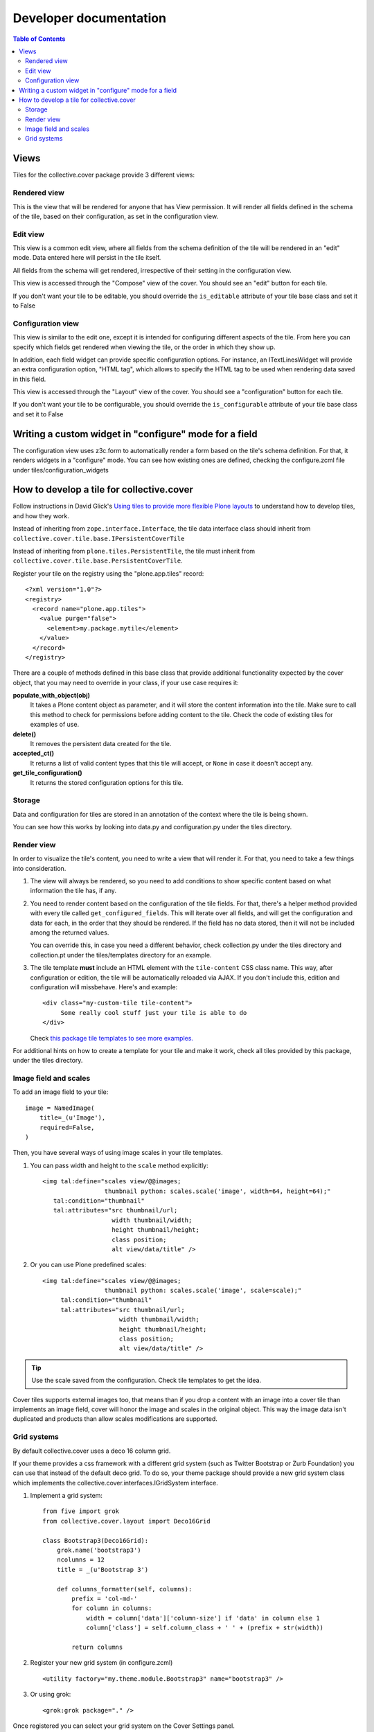 Developer documentation
***********************

.. contents:: Table of Contents

Views
^^^^^

Tiles for the collective.cover package provide 3 different views:

Rendered view
+++++++++++++

This is the view that will be rendered for anyone that has View permission. It
will render all fields defined in the schema of the tile, based on their
configuration, as set in the configuration view.

Edit view
+++++++++

This view is a common edit view, where all fields from the schema definition
of the tile will be rendered in an "edit" mode. Data entered here will persist
in the tile itself.

All fields from the schema will get rendered, irrespective of their setting in
the configuration view.

This view is accessed through the "Compose" view of the cover. You should see
an "edit" button for each tile.

If you don't want your tile to be editable, you should override the
``is_editable`` attribute of your tile base class and set it to False

Configuration view
++++++++++++++++++

This view is similar to the edit one, except it is intended for configuring
different aspects of the tile. From here you can specify which fields get
rendered when viewing the tile, or the order in which they show up.

In addition, each field widget can provide specific configuration options.
For instance, an ITextLinesWidget will provide an extra configuration 
option, "HTML tag", which allows to specify the HTML tag to be used when
rendering data saved in this field.

This view is accessed through the "Layout" view of the cover. You should see
a "configuration" button for each tile.

If you don't want your tile to be configurable, you should override the
``is_configurable`` attribute of your tile base class and set it to False

Writing a custom widget in "configure" mode for a field
^^^^^^^^^^^^^^^^^^^^^^^^^^^^^^^^^^^^^^^^^^^^^^^^^^^^^^^

The configuration view uses z3c.form to automatically render a form based on
the tile's schema definition. For that, it renders widgets in a "configure" 
mode. You can see how existing ones are defined, checking the configure.zcml
file under tiles/configuration_widgets

How to develop a tile for collective.cover
^^^^^^^^^^^^^^^^^^^^^^^^^^^^^^^^^^^^^^^^^^

Follow instructions in David Glick's `Using tiles to provide more flexible
Plone layouts`_ to understand how to develop tiles, and how they work.

Instead of inheriting from ``zope.interface.Interface``, the tile data
interface class should inherit from
``collective.cover.tile.base.IPersistentCoverTile``

Instead of inheriting from ``plone.tiles.PersistentTile``, the tile
must inherit from ``collective.cover.tile.base.PersistentCoverTile``.

Register your tile on the registry using the "plone.app.tiles" record::

  <?xml version="1.0"?>
  <registry>
    <record name="plone.app.tiles">
      <value purge="false">
        <element>my.package.mytile</element>
      </value>
    </record>
  </registry>

There are a couple of methods defined in this base class that provide
additional functionality expected by the cover object, that you may
need to override in your class, if your use case requires it:

**populate_with_object(obj)**
    It takes a Plone content object as parameter, and it will store the
    content information into the tile. Make sure to call this method to check
    for permissions before adding content to the tile. Check the code of
    existing tiles for examples of use.

**delete()**
    It removes the persistent data created for the tile.

**accepted_ct()**
    It returns a list of valid content types that this tile will accept, or
    ``None`` in case it doesn't accept any.

**get_tile_configuration()**
    It returns the stored configuration options for this tile.

Storage
+++++++

Data and configuration for tiles are stored in an annotation of the context
where the tile is being shown.

You can see how this works by looking into data.py and configuration.py under 
the tiles directory.

Render view
+++++++++++

In order to visualize the tile's content, you need to write a view that will
render it. For that, you need to take a few things into consideration.

#. The view will always be rendered, so you need to add conditions to show
   specific content based on what information the tile has, if any.

#. You need to render content based on the configuration of the tile fields.
   For that, there's a helper method provided with every tile called
   ``get_configured_fields``. This will iterate over all fields, and will
   get the configuration and data for each, in the order that they should be
   rendered. If the field has no data stored, then it will not be included
   among the returned values.

   You can override this, in case you need a different behavior, check
   collection.py under the tiles directory and collection.pt under the
   tiles/templates directory for an example.

#. The tile template **must** include an HTML element with the ``tile-content``
   CSS class name. This way, after configuration or edition, the tile will
   be automatically reloaded via AJAX. If you don't include this, edition
   and configuration will missbehave.
   Here's and example::

    <div class="my-custom-tile tile-content">
         Some really cool stuff just your tile is able to do
    </div>

   Check `this package tile templates to see more examples.`_

For additional hints on how to create a template for your tile and make it
work, check all tiles provided by this package, under the tiles directory.

.. _`this package tile templates to see more examples.`: https://github.com/collective/collective.cover/tree/master/src/collective/cover/tiles/templates

Image field and scales
++++++++++++++++++++++

To add an image field to your tile::

    image = NamedImage(
        title=_(u'Image'),
        required=False,
    )

Then, you have several ways of using image scales in your tile templates.

#. You can pass width and height to the ``scale`` method explicitly::

    <img tal:define="scales view/@@images;
                     thumbnail python: scales.scale('image', width=64, height=64);"
       tal:condition="thumbnail"
       tal:attributes="src thumbnail/url;
                       width thumbnail/width;
                       height thumbnail/height;
                       class position;
                       alt view/data/title" />

#. Or you can use Plone predefined scales::

    <img tal:define="scales view/@@images;
                     thumbnail python: scales.scale('image', scale=scale);"
         tal:condition="thumbnail"
         tal:attributes="src thumbnail/url;
                         width thumbnail/width;
                         height thumbnail/height;
                         class position;
                         alt view/data/title" />

.. Tip::
    Use the scale saved from the configuration. Check tile templates to get
    the idea.

Cover tiles supports external images too, that means than if you drop a
content with an image into a cover tile than implements an image field, cover
will honor the image and scales in the original object. This way the image
data isn't duplicated and products than allow scales modifications are
supported.


.. _`Using tiles to provide more flexible Plone layouts`: http://glicksoftware.com/blog/using-tiles-to-provide-more-flexible-plone-layouts


Grid systems
++++++++++++

By default collective.cover uses a deco 16 column grid.

If your theme provides a css framework with a different grid system
(such as Twitter Bootstrap or Zurb Foundation) you can use that
instead of the default deco grid.  To do so, your theme package should
provide a new grid system class which implements the
collective.cover.interfaces.IGridSystem interface.

#. Implement a grid system::

    from five import grok
    from collective.cover.layout import Deco16Grid

    class Bootstrap3(Deco16Grid):
        grok.name('bootstrap3')
        ncolumns = 12
        title = _(u'Bootstrap 3')

        def columns_formatter(self, columns):
            prefix = 'col-md-'
            for column in columns:
                width = column['data']['column-size'] if 'data' in column else 1
                column['class'] = self.column_class + ' ' + (prefix + str(width))

            return columns

#. Register your new grid system (in configure.zcml) ::

    <utility factory="my.theme.module.Bootstrap3" name="bootstrap3" />

#. Or using grok::

    <grok:grok package="." />


Once registered you can select your grid system on the Cover Settings
panel.

WARNING: Switching the grid system will apply to all new and existing
covers.  If you already made layouts for a 16 column grid and switch to
e.g. a 12 column grid, you will have to manually update all existing
covers (their layout is not recalculated automatically).
